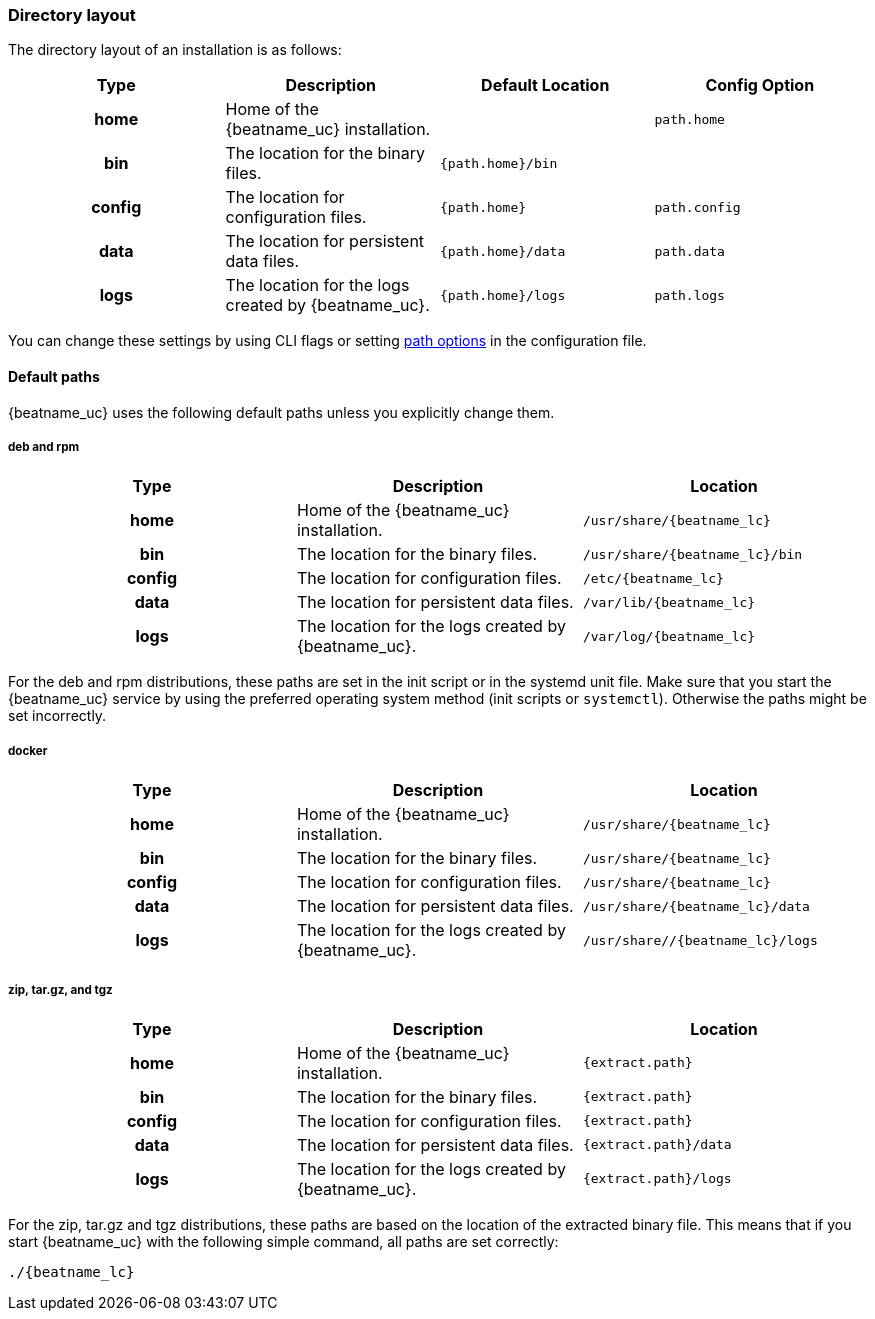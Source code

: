 //////////////////////////////////////////////////////////////////////////
//// This content is shared by all Elastic Beats. Make sure you keep the
//// descriptions here generic enough to work for all Beats that include
//// this file. When using cross references, make sure that the cross
//// references resolve correctly for any files that include this one.
//// Use the appropriate variables defined in the index.asciidoc file to
//// resolve Beat names: beatname_uc and beatname_lc.
//// Use the following include to pull this content into a doc file:
//// include::../../libbeat/docs/shared-directory-layout.asciidoc[]
//////////////////////////////////////////////////////////////////////////

[[directory-layout]]
=== Directory layout

The directory layout of an installation is as follows:

[cols="<h,<,<m,<m",options="header",]
|=======================================================================
| Type   | Description | Default Location | Config Option
| home   | Home of the {beatname_uc} installation. | | path.home
| bin    | The location for the binary files. | {path.home}/bin |
| config | The location for configuration files. | {path.home} | path.config
| data   | The location for persistent data files. | {path.home}/data| path.data
| logs   | The location for the logs created by {beatname_uc}. | {path.home}/logs | path.logs
|=======================================================================

You can change these settings by using CLI flags or setting <<configuration-path,path options>> in the configuration
file.

==== Default paths

{beatname_uc} uses the following default paths unless you explicitly change them.

ifeval::["{beatname_lc}"!="winlogbeat"]

[float]
===== deb and rpm
[cols="<h,<,<m",options="header",]
|=======================================================================
| Type   | Description | Location
| home   | Home of the {beatname_uc} installation. | /usr/share/{beatname_lc}
| bin    | The location for the binary files. | /usr/share/{beatname_lc}/bin
| config | The location for configuration files. | /etc/{beatname_lc}
| data   | The location for persistent data files. | /var/lib/{beatname_lc}
| logs   | The location for the logs created by {beatname_uc}. | /var/log/{beatname_lc}
|=======================================================================

For the deb and rpm distributions, these paths are set in the init script or in
the systemd unit file.  Make sure that you start the {beatname_uc} service by using
the preferred operating system method (init scripts or `systemctl`).
Otherwise the paths might be set incorrectly.

[float]
===== docker
[cols="<h,<,<m",options="header",]
|=======================================================================
| Type   | Description | Location
| home   | Home of the {beatname_uc} installation. | /usr/share/{beatname_lc}
| bin    | The location for the binary files. | /usr/share/{beatname_lc}
| config | The location for configuration files. | /usr/share/{beatname_lc}
| data   | The location for persistent data files. | /usr/share/{beatname_lc}/data
| logs   | The location for the logs created by {beatname_uc}. | /usr/share//{beatname_lc}/logs
|=======================================================================

endif::[]

[float]
===== zip, tar.gz, and tgz
[cols="<h,<,<m",options="header",]
|=======================================================================
| Type   | Description | Location
| home   | Home of the {beatname_uc} installation. | {extract.path}
| bin    | The location for the binary files. | {extract.path}
| config | The location for configuration files. | {extract.path}
| data   | The location for persistent data files. | {extract.path}/data
| logs   | The location for the logs created by {beatname_uc}. | {extract.path}/logs
|=======================================================================

For the zip, tar.gz and tgz distributions, these paths are based on the location of the
extracted binary file. This means that if you start {beatname_uc} with the following simple command,
all paths are set correctly:

ifeval::["{beatname_lc}"!="winlogbeat"]

["source","sh",subs="attributes,callouts"]
----
./{beatname_lc}
----

endif::[]

ifeval::["{beatname_lc}"=="winlogbeat"]

["source","sh",subs="attributes,callouts"]
----
Start-Service {beatname_lc}
----

endif::[]
